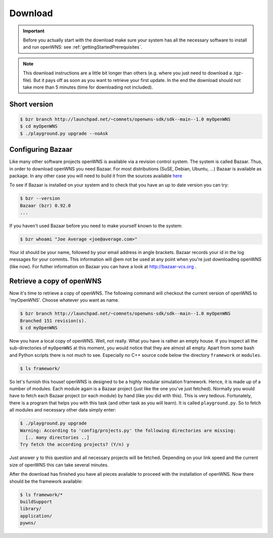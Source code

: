 .. _gettingStartedDownload:

--------
Download
--------


.. important::
  Before you actually start with the download make sure
  your system has all the necessary software to install and run openWNS: see
  :ref:`gettingStartedPrerequisites`.

.. note::
  This download instructions are a little bit longer than
  others (e.g. where you just need to download a .tgz-file). But it pays
  off as soon as you want to retrieve your first update. In the end the
  download should not take more than 5 minutes (time for downloading not
  included).

Short version
-------------

.. code-block:: bash

   $ bzr branch http://launchpad.net/~comnets/openwns-sdk/sdk--main--1.0 myOpenWNS
   $ cd myOpenWNS
   $ ./playground.py upgrade --noAsk


Configuring Bazaar
------------------

Like many other software projects openWNS is available via a revision
control system. The system is called Bazaar.  Thus, in order to
download openWNS you need Bazaar. For most distributions (SuSE,
Debian, Ubuntu, ...) Bazaar is available as package. In any other case
you will need to build it from the sources available here_

.. _here: http://bazaar-vcs.org/Download

To see if Bazaar is installed on your system and to check that you have
an up to date version you can try:

.. code-block:: bash

   $ bzr --version
   Bazaar (bzr) 0.92.0
   ...


If you haven't used Bazaar before you need to make yourself known to the system:

.. code-block:: bash

   $ bzr whoami "Joe Average <joe@average.com>"


Your id should be your name, followed by your email address in angle
brackets. Bazaar records your id in the log messages for your
commits. This information will @em not be used at any point when
you're just downloading openWNS (like now). For futher information on
Bazaar you can have a look at http://bazaar-vcs.org .

Retrieve a copy of openWNS
--------------------------

Now it's time to retrieve a copy of openWNS. The following command will
checkout the current version of openWNS to 'myOpenWNS'. Choose
whatever you want as name.

.. code-block:: bash

   $ bzr branch http://launchpad.net/~comnets/openwns-sdk/sdk--main--1.0 myOpenWNS
   Branched 151 revision(s).
   $ cd myOpenWNS

Now you have a local copy of openWNS. Well, not really. What you have
is rather an empty house. If you inspect all the sub-directories of
``myOpenWNS`` at this moment, you would notice that they are almost
all empty. Apart from some bash and Python scripts there is not much
to see. Especially no C++ source code below the directory
``framework`` or ``modules``.

.. code-block:: bash

   $ ls framework/

So let's furnish this house! openWNS is designed to be a highly
modular simulation framework. Hence, it is made up of a number of
modules. Each module again is a Bazaar project (just like the one
you've just fetched). Normally you would have to fetch each Bazaar
project (or each module) by hand (like you did with this). This is
very tedious. Fortunately, there is a program that helps you with this
task (and other task as you will learn). It is called
``playground.py``. So to fetch all modules and necessary other data
simply enter:

.. code-block:: bash

  $ ./playground.py upgrade
  Warning: According to 'config/projects.py' the following directories are missing:
    [.. many directories ..]
  Try fetch the according projects? (Y/n) y

Just answer ``y`` to this question and all necessary projects will be
fetched. Depending on your link speed and the current size of openWNS this
can take several minutes.

After the download has finished you have all pieces available to
proceed with the installation of openWNS. Now there should be the
framework available:

.. code-block:: bash

  $ ls framework/*
  buildSupport
  library/
  application/
  pywns/

